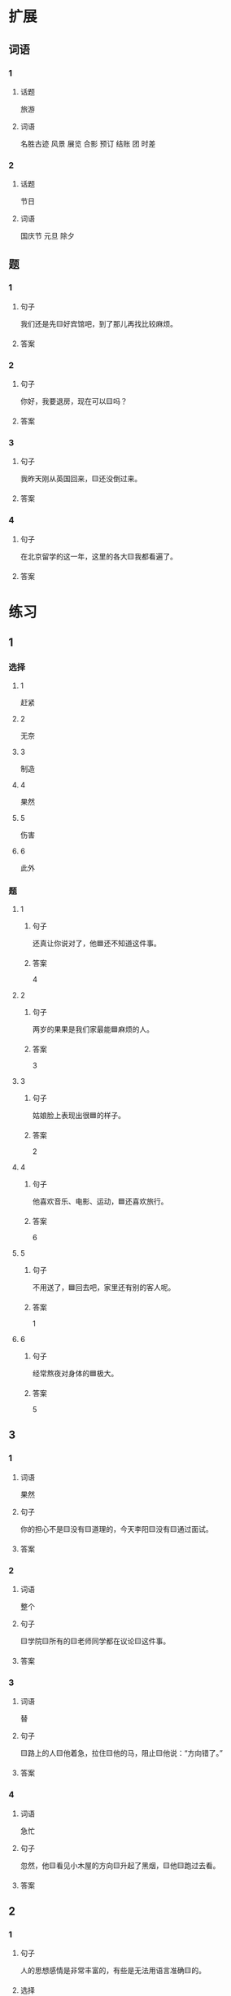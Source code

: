 * 扩展

** 词语

*** 1

**** 话题

旅游

**** 词语

名胜古迹
风景
展览
合影
预订
结账
团
时差

*** 2

**** 话题

节日

**** 词语

国庆节
元旦
除夕

** 题

*** 1

**** 句子

我们还是先🟨好宾馆吧，到了那儿再找比较麻烦。

**** 答案



*** 2

**** 句子

你好，我要退房，现在可以🟨吗？

**** 答案



*** 3

**** 句子

我昨天刚从英国回来，🟨还没倒过来。

**** 答案



*** 4

**** 句子

在北京留学的这一年，这里的各大🟨我都看遍了。

**** 答案


* 练习

** 1
:PROPERTIES:
:ID: 733bec0d-178f-4ec7-9616-ac3f577c0353
:END:

*** 选择

**** 1

赶紧

**** 2

无奈

**** 3

制造

**** 4

果然

**** 5

伤害

**** 6

此外

*** 题

**** 1

***** 句子

还真让你说对了，他🟦还不知道这件事。

***** 答案

4

**** 2

***** 句子

两岁的果果是我们家最能🟦麻烦的人。

***** 答案

3

**** 3

***** 句子

姑娘脸上表现出很🟦的样子。

***** 答案

2

**** 4

***** 句子

他喜欢音乐、电影、运动，🟦还喜欢旅行。

***** 答案

6

**** 5

***** 句子

不用送了，🟦回去吧，家里还有别的客人呢。

***** 答案

1

**** 6

***** 句子

经常熬夜对身体的🟦极大。

***** 答案

5

** 3

*** 1

**** 词语

果然

**** 句子

你的担心不是🟨没有🟨道理的，今天李阳🟨没有🟨通过面试。

**** 答案



*** 2

**** 词语

整个

**** 句子

🟨学院🟨所有的🟨老师同学都在议论🟨这件事。

**** 答案



*** 3

**** 词语

替

**** 句子

🟨路上的人🟨他着急，拉住🟨他的马，阻止🟨他说：“方向错了。”

**** 答案



*** 4

**** 词语

急忙

**** 句子

忽然，他🟨看见小木屋的方向🟨升起了黑烟，🟨他🟨跑过去看。

**** 答案



** 2

*** 1

**** 句子

人的思想感情是非常丰富的，有些是无法用语言准确🟨的。

**** 选择

***** a

表示

***** b

表达

**** 答案



*** 2

**** 句子

你🟨给他回个电话，他好像有什么急事找你。

**** 选择

***** a

急忙

***** b

赶紧

**** 答案



*** 3

**** 句子

今天是不可能了，你🟨安排一个时间见面吧。

**** 选择

***** a

此外

***** b

另外

**** 答案



*** 4

**** 句子

胆星（míngxīng，star）的影响力🟨不一般。

**** 选择

***** a

果然

***** b

居然

**** 答案



